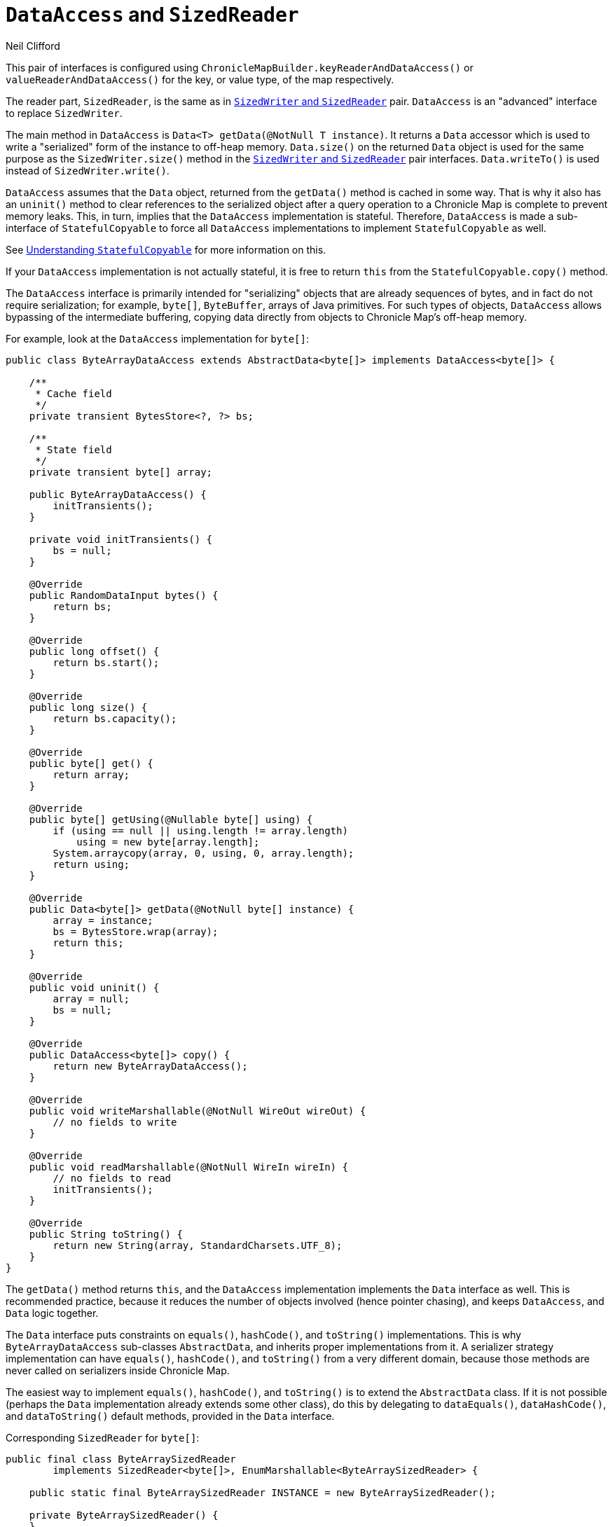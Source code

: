 = `DataAccess` and `SizedReader`
Neil Clifford
:toc: macro
:toclevels: 1
:css-signature: demo
:toc-placement: macro
:icons: font

toc::[]

This pair of interfaces is configured using `ChronicleMapBuilder.keyReaderAndDataAccess()` or
`valueReaderAndDataAccess()` for the key, or value type, of the map respectively.

The reader part, `SizedReader`, is the same as in <<CM_Tutorial_Sized.adoc#,`SizedWriter` and          `SizedReader`>> pair. `DataAccess` is an "advanced" interface to replace `SizedWriter`.

The main method in `DataAccess` is `Data<T> getData(@NotNull T instance)`. It returns a `Data`
accessor which is used to write a "serialized" form of the instance to off-heap memory. `Data.size()`
on the returned `Data` object is used for the same purpose as the `SizedWriter.size()` method in
the <<CM_Tutorial_Sized.adoc#,`SizedWriter` and          `SizedReader`>> pair interfaces. `Data.writeTo()`
is used instead of `SizedWriter.write()`.

`DataAccess` assumes that the `Data` object, returned from the `getData()` method is cached in some way. That is why it also has an `uninit()` method to clear references to the serialized object after a query operation to a Chronicle Map is complete to prevent memory leaks. This, in turn, implies that the `DataAccess` implementation is stateful. Therefore,  `DataAccess` is made a sub-interface of
`StatefulCopyable` to force all `DataAccess` implementations to implement `StatefulCopyable` as well.

See <<CM_Tutorial_Understanding.adoc#, Understanding `StatefulCopyable`>> for more information
on this.

If your `DataAccess` implementation is not actually stateful, it is free to return `this` from the  `StatefulCopyable.copy()` method.

The `DataAccess` interface is primarily intended for "serializing" objects that are already sequences of bytes, and in fact do not require serialization; for example, `byte[]`, `ByteBuffer`, arrays of Java
primitives. For such types of objects, `DataAccess` allows bypassing of the intermediate buffering, copying data directly from objects to Chronicle Map's off-heap memory.

For example, look at the `DataAccess` implementation for `byte[]`:

```java
public class ByteArrayDataAccess extends AbstractData<byte[]> implements DataAccess<byte[]> {

    /**
     * Cache field
     */
    private transient BytesStore<?, ?> bs;

    /**
     * State field
     */
    private transient byte[] array;

    public ByteArrayDataAccess() {
        initTransients();
    }

    private void initTransients() {
        bs = null;
    }

    @Override
    public RandomDataInput bytes() {
        return bs;
    }

    @Override
    public long offset() {
        return bs.start();
    }

    @Override
    public long size() {
        return bs.capacity();
    }

    @Override
    public byte[] get() {
        return array;
    }

    @Override
    public byte[] getUsing(@Nullable byte[] using) {
        if (using == null || using.length != array.length)
            using = new byte[array.length];
        System.arraycopy(array, 0, using, 0, array.length);
        return using;
    }

    @Override
    public Data<byte[]> getData(@NotNull byte[] instance) {
        array = instance;
        bs = BytesStore.wrap(array);
        return this;
    }

    @Override
    public void uninit() {
        array = null;
        bs = null;
    }

    @Override
    public DataAccess<byte[]> copy() {
        return new ByteArrayDataAccess();
    }

    @Override
    public void writeMarshallable(@NotNull WireOut wireOut) {
        // no fields to write
    }

    @Override
    public void readMarshallable(@NotNull WireIn wireIn) {
        // no fields to read
        initTransients();
    }

    @Override
    public String toString() {
        return new String(array, StandardCharsets.UTF_8);
    }
}
```

The `getData()` method returns `this`, and the `DataAccess` implementation implements the `Data` interface as well. This is recommended practice, because it reduces the number of objects involved (hence pointer chasing), and keeps `DataAccess`, and `Data` logic together.

The `Data` interface puts constraints on `equals()`, `hashCode()`, and `toString()` implementations. This is why `ByteArrayDataAccess` sub-classes `AbstractData`, and inherits proper implementations from it.
A serializer strategy implementation can have `equals()`, `hashCode()`, and `toString()` from a very different domain, because those methods are never called on serializers inside Chronicle Map.

The easiest way to implement `equals()`, `hashCode()`, and `toString()` is to extend the `AbstractData` class. If it is not possible (perhaps the `Data` implementation already extends some other class), do this
by delegating to `dataEquals()`, `dataHashCode()`, and `dataToString()` default methods, provided in the `Data` interface.

Corresponding `SizedReader` for `byte[]`:

```java
public final class ByteArraySizedReader
        implements SizedReader<byte[]>, EnumMarshallable<ByteArraySizedReader> {

    public static final ByteArraySizedReader INSTANCE = new ByteArraySizedReader();

    private ByteArraySizedReader() {
    }

    @NotNull
    @Override
    public byte[] read(@NotNull Bytes in, long size, @Nullable byte[] using) {
        if (size < 0L || size > (long) Integer.MAX_VALUE) {
            throw new IORuntimeException("byte[] size should be non-negative int, " +
                    size + " given. Memory corruption?");
        }
        int arrayLength = (int) size;
        if (using == null || arrayLength != using.length)
            using = new byte[arrayLength];
        in.read(using);
        return using;
    }

    @NotNull
    @Override
    public ByteArraySizedReader readResolve() {
        return INSTANCE;
    }
}
```

NOTE: If you configure `byte[]` key, or value type, then this pair of serializers is used as the default.

'''
<<CM_Tutorial.adoc#,Back to Tutorial>>